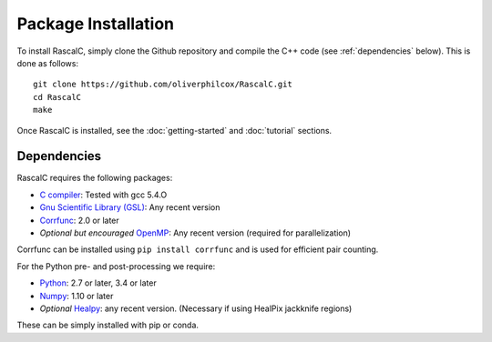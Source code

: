 Package Installation
=====================

To install RascalC, simply clone the Github repository and compile the C++ code (see :ref:`dependencies` below). This is done as follows::

    git clone https://github.com/oliverphilcox/RascalC.git
    cd RascalC
    make

Once RascalC is installed, see the :doc:`getting-started` and :doc:`tutorial` sections.

.. _dependencies:

Dependencies
-------------

RascalC requires the following packages:

- `C compiler <https://gcc.gnu.org/>`_: Tested with gcc 5.4.O
- `Gnu Scientific Library (GSL) <https://www.gnu.org/software/gsl/doc/html/index.html>`_: Any recent version
- `Corrfunc <https://corrfunc.readthedocs.io>`_: 2.0 or later
- *Optional but encouraged* `OpenMP  <https://www.openmp.org/'>`_: Any recent version (required for parallelization)

Corrfunc can be installed using ``pip install corrfunc`` and is used for efficient pair counting.

For the Python pre- and post-processing we require:

- `Python <https://www.python.org/>`_: 2.7 or later, 3.4 or later
- `Numpy <http://www.numpy.org/>`_: 1.10 or later
- *Optional* `Healpy <https://healpy.readthedocs.io/en/latest/>`_: any recent version. (Necessary if using HealPix jackknife regions)

These can be simply installed with pip or conda.

